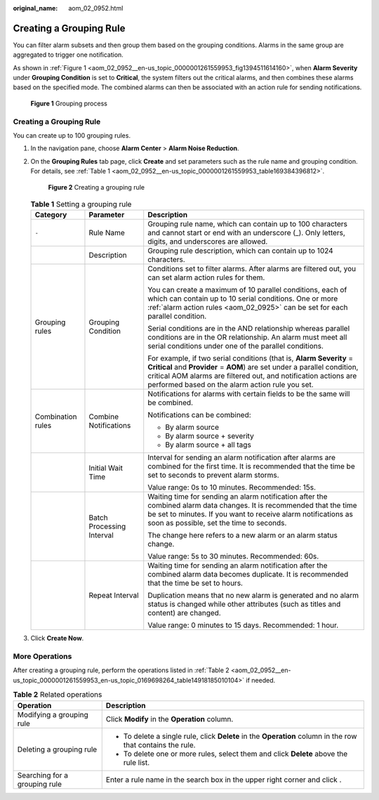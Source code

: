 :original_name: aom_02_0952.html

.. _aom_02_0952:

Creating a Grouping Rule
========================

You can filter alarm subsets and then group them based on the grouping conditions. Alarms in the same group are aggregated to trigger one notification.

As shown in :ref:`Figure 1 <aom_02_0952__en-us_topic_0000001261559953_fig1394511614160>`, when **Alarm Severity** under **Grouping Condition** is set to **Critical**, the system filters out the critical alarms, and then combines these alarms based on the specified mode. The combined alarms can then be associated with an action rule for sending notifications.

.. _aom_02_0952__en-us_topic_0000001261559953_fig1394511614160:

.. figure:: /_static/images/en-us_image_0000001404765705.png
   :alt: **Figure 1** Grouping process

   **Figure 1** Grouping process


Creating a Grouping Rule
------------------------

You can create up to 100 grouping rules.

#. In the navigation pane, choose **Alarm Center** > **Alarm Noise Reduction**.

#. On the **Grouping Rules** tab page, click **Create** and set parameters such as the rule name and grouping condition. For details, see :ref:`Table 1 <aom_02_0952__en-us_topic_0000001261559953_table169384396812>`.


   .. figure:: /_static/images/en-us_image_0000001412095554.png
      :alt: **Figure 2** Creating a grouping rule

      **Figure 2** Creating a grouping rule

   .. _aom_02_0952__en-us_topic_0000001261559953_table169384396812:

   .. table:: **Table 1** Setting a grouping rule

      +-----------------------+---------------------------+------------------------------------------------------------------------------------------------------------------------------------------------------------------------------------------------------------------------------------------------------------------------+
      | Category              | Parameter                 | Description                                                                                                                                                                                                                                                            |
      +=======================+===========================+========================================================================================================================================================================================================================================================================+
      | ``-``                 | Rule Name                 | Grouping rule name, which can contain up to 100 characters and cannot start or end with an underscore (_). Only letters, digits, and underscores are allowed.                                                                                                          |
      +-----------------------+---------------------------+------------------------------------------------------------------------------------------------------------------------------------------------------------------------------------------------------------------------------------------------------------------------+
      |                       | Description               | Grouping rule description, which can contain up to 1024 characters.                                                                                                                                                                                                    |
      +-----------------------+---------------------------+------------------------------------------------------------------------------------------------------------------------------------------------------------------------------------------------------------------------------------------------------------------------+
      | Grouping rules        | Grouping Condition        | Conditions set to filter alarms. After alarms are filtered out, you can set alarm action rules for them.                                                                                                                                                               |
      |                       |                           |                                                                                                                                                                                                                                                                        |
      |                       |                           | You can create a maximum of 10 parallel conditions, each of which can contain up to 10 serial conditions. One or more :ref:`alarm action rules <aom_02_0925>` can be set for each parallel condition.                                                                  |
      |                       |                           |                                                                                                                                                                                                                                                                        |
      |                       |                           | Serial conditions are in the AND relationship whereas parallel conditions are in the OR relationship. An alarm must meet all serial conditions under one of the parallel conditions.                                                                                   |
      |                       |                           |                                                                                                                                                                                                                                                                        |
      |                       |                           | For example, if two serial conditions (that is, **Alarm Severity** = **Critical** and **Provider** = **AOM**) are set under a parallel condition, critical AOM alarms are filtered out, and notification actions are performed based on the alarm action rule you set. |
      +-----------------------+---------------------------+------------------------------------------------------------------------------------------------------------------------------------------------------------------------------------------------------------------------------------------------------------------------+
      | Combination rules     | Combine Notifications     | Notifications for alarms with certain fields to be the same will be combined.                                                                                                                                                                                          |
      |                       |                           |                                                                                                                                                                                                                                                                        |
      |                       |                           | Notifications can be combined:                                                                                                                                                                                                                                         |
      |                       |                           |                                                                                                                                                                                                                                                                        |
      |                       |                           | -  By alarm source                                                                                                                                                                                                                                                     |
      |                       |                           | -  By alarm source + severity                                                                                                                                                                                                                                          |
      |                       |                           | -  By alarm source + all tags                                                                                                                                                                                                                                          |
      +-----------------------+---------------------------+------------------------------------------------------------------------------------------------------------------------------------------------------------------------------------------------------------------------------------------------------------------------+
      |                       | Initial Wait Time         | Interval for sending an alarm notification after alarms are combined for the first time. It is recommended that the time be set to seconds to prevent alarm storms.                                                                                                    |
      |                       |                           |                                                                                                                                                                                                                                                                        |
      |                       |                           | Value range: 0s to 10 minutes. Recommended: 15s.                                                                                                                                                                                                                       |
      +-----------------------+---------------------------+------------------------------------------------------------------------------------------------------------------------------------------------------------------------------------------------------------------------------------------------------------------------+
      |                       | Batch Processing Interval | Waiting time for sending an alarm notification after the combined alarm data changes. It is recommended that the time be set to minutes. If you want to receive alarm notifications as soon as possible, set the time to seconds.                                      |
      |                       |                           |                                                                                                                                                                                                                                                                        |
      |                       |                           | The change here refers to a new alarm or an alarm status change.                                                                                                                                                                                                       |
      |                       |                           |                                                                                                                                                                                                                                                                        |
      |                       |                           | Value range: 5s to 30 minutes. Recommended: 60s.                                                                                                                                                                                                                       |
      +-----------------------+---------------------------+------------------------------------------------------------------------------------------------------------------------------------------------------------------------------------------------------------------------------------------------------------------------+
      |                       | Repeat Interval           | Waiting time for sending an alarm notification after the combined alarm data becomes duplicate. It is recommended that the time be set to hours.                                                                                                                       |
      |                       |                           |                                                                                                                                                                                                                                                                        |
      |                       |                           | Duplication means that no new alarm is generated and no alarm status is changed while other attributes (such as titles and content) are changed.                                                                                                                       |
      |                       |                           |                                                                                                                                                                                                                                                                        |
      |                       |                           | Value range: 0 minutes to 15 days. Recommended: 1 hour.                                                                                                                                                                                                                |
      +-----------------------+---------------------------+------------------------------------------------------------------------------------------------------------------------------------------------------------------------------------------------------------------------------------------------------------------------+

#. Click **Create Now**.

More Operations
---------------

After creating a grouping rule, perform the operations listed in :ref:`Table 2 <aom_02_0952__en-us_topic_0000001261559953_en-us_topic_0169698264_table14918185010104>` if needed.

.. _aom_02_0952__en-us_topic_0000001261559953_en-us_topic_0169698264_table14918185010104:

.. table:: **Table 2** Related operations

   +-----------------------------------+-------------------------------------------------------------------------------------------------------------+
   | Operation                         | Description                                                                                                 |
   +===================================+=============================================================================================================+
   | Modifying a grouping rule         | Click **Modify** in the **Operation** column.                                                               |
   +-----------------------------------+-------------------------------------------------------------------------------------------------------------+
   | Deleting a grouping rule          | -  To delete a single rule, click **Delete** in the **Operation** column in the row that contains the rule. |
   |                                   | -  To delete one or more rules, select them and click **Delete** above the rule list.                       |
   +-----------------------------------+-------------------------------------------------------------------------------------------------------------+
   | Searching for a grouping rule     | Enter a rule name in the search box in the upper right corner and click |image1|.                           |
   +-----------------------------------+-------------------------------------------------------------------------------------------------------------+

.. |image1| image:: /_static/images/en-us_image_0000001261759895.png
